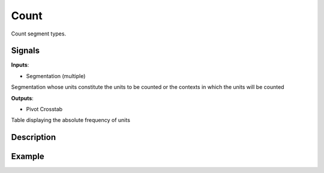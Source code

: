 Count
=====

.. figure:: icons/count.png

Count segment types.

Signals
-------

**Inputs**:

-  Segmentation (multiple)

Segmentation whose units constitute the units to be counted or the contexts in which the units will be counted

**Outputs**:

-  Pivot Crosstab

Table displaying the absolute frequency of units

Description
-----------

.. figure:: images/count-stamped.png

Example
-------